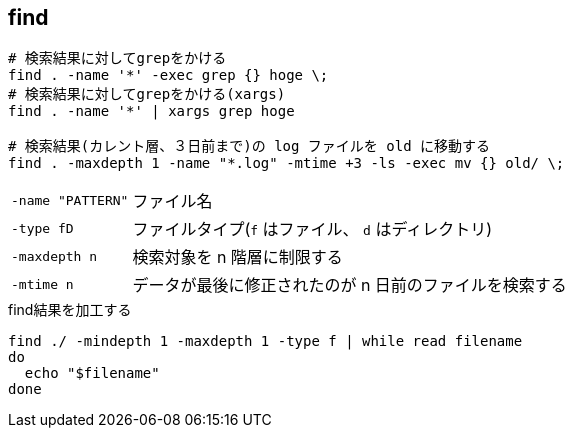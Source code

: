 == find

[source,bash]
----
# 検索結果に対してgrepをかける
find . -name '*' -exec grep {} hoge \;
# 検索結果に対してgrepをかける(xargs)
find . -name '*' | xargs grep hoge

# 検索結果(カレント層、３日前まで)の log ファイルを old に移動する
find . -maxdepth 1 -name "*.log" -mtime +3 -ls -exec mv {} old/ \;
----

[horizontal]
`-name "PATTERN"`:: ファイル名
`-type fD`:: ファイルタイプ(`f` はファイル、 `d` はディレクトリ)
`-maxdepth n`:: 検索対象を n 階層に制限する
`-mtime n`:: データが最後に修正されたのが n 日前のファイルを検索する

[source,bash]
.find結果を加工する
----
find ./ -mindepth 1 -maxdepth 1 -type f | while read filename
do
  echo "$filename"
done
----
